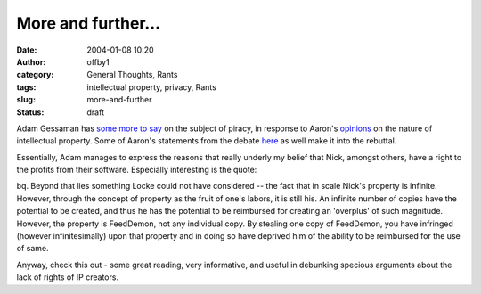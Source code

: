 More and further...
###################
:date: 2004-01-08 10:20
:author: offby1
:category: General Thoughts, Rants
:tags: intellectual property, privacy, Rants
:slug: more-and-further
:status: draft

Adam Gessaman has `some more to
say <http://idly.org/2004/01/07/locke-property-and-software-piracy>`__
on the subject of piracy, in response to Aaron's
`opinions <http://www.aaronsw.com/2002/onPiracy>`__ on the nature of
intellectual property. Some of Aaron's statements from the debate
`here <http://www.offlineblog.com/backlog/2004/01/04/aaaarghhh/>`__ as
well make it into the rebuttal.

Essentially, Adam manages to express the reasons that really underly my
belief that Nick, amongst others, have a right to the profits from their
software. Especially interesting is the quote:

bq. Beyond that lies something Locke could not have considered -- the
fact that in scale Nick's property is infinite. However, through the
concept of property as the fruit of one's labors, it is still his. An
infinite number of copies have the potential to be created, and thus he
has the potential to be reimbursed for creating an 'overplus' of such
magnitude. However, the property is FeedDemon, not any individual copy.
By stealing one copy of FeedDemon, you have infringed (however
infinitesimally) upon that property and in doing so have deprived him of
the ability to be reimbursed for the use of same.

Anyway, check this out - some great reading, very informative, and
useful in debunking specious arguments about the lack of rights of IP
creators.

